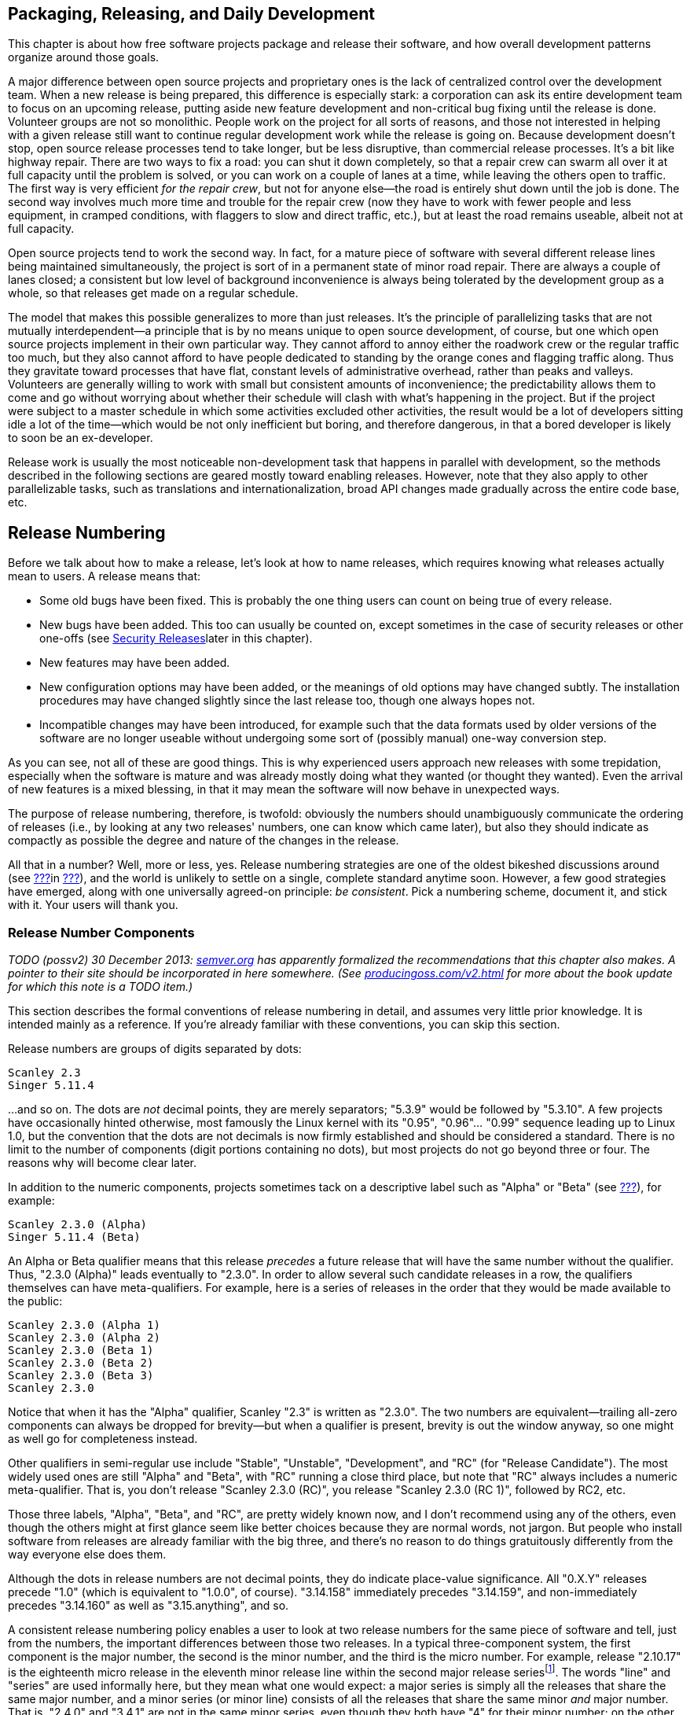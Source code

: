 [[development-cycle]]
== Packaging, Releasing, and Daily Development

This chapter is about how free software projects package and release
their software, and how overall development patterns organize around
those goals.

A major difference between open source projects and proprietary ones is
the lack of centralized control over the development team. When a new
release is being prepared, this difference is especially stark: a
corporation can ask its entire development team to focus on an upcoming
release, putting aside new feature development and non-critical bug
fixing until the release is done. Volunteer groups are not so
monolithic. People work on the project for all sorts of reasons, and
those not interested in helping with a given release still want to
continue regular development work while the release is going on. Because
development doesn't stop, open source release processes tend to take
longer, but be less disruptive, than commercial release processes. It's
a bit like highway repair. There are two ways to fix a road: you can
shut it down completely, so that a repair crew can swarm all over it at
full capacity until the problem is solved, or you can work on a couple
of lanes at a time, while leaving the others open to traffic. The first
way is very efficient __for the repair crew__, but not for anyone
else—the road is entirely shut down until the job is done. The second
way involves much more time and trouble for the repair crew (now they
have to work with fewer people and less equipment, in cramped
conditions, with flaggers to slow and direct traffic, etc.), but at
least the road remains useable, albeit not at full capacity.

Open source projects tend to work the second way. In fact, for a mature
piece of software with several different release lines being maintained
simultaneously, the project is sort of in a permanent state of minor
road repair. There are always a couple of lanes closed; a consistent but
low level of background inconvenience is always being tolerated by the
development group as a whole, so that releases get made on a regular
schedule.

The model that makes this possible generalizes to more than just
releases. It's the principle of parallelizing tasks that are not
mutually interdependent—a principle that is by no means unique to open
source development, of course, but one which open source projects
implement in their own particular way. They cannot afford to annoy
either the roadwork crew or the regular traffic too much, but they also
cannot afford to have people dedicated to standing by the orange cones
and flagging traffic along. Thus they gravitate toward processes that
have flat, constant levels of administrative overhead, rather than peaks
and valleys. Volunteers are generally willing to work with small but
consistent amounts of inconvenience; the predictability allows them to
come and go without worrying about whether their schedule will clash
with what's happening in the project. But if the project were subject to
a master schedule in which some activities excluded other activities,
the result would be a lot of developers sitting idle a lot of the
time—which would be not only inefficient but boring, and therefore
dangerous, in that a bored developer is likely to soon be an
ex-developer.

Release work is usually the most noticeable non-development task that
happens in parallel with development, so the methods described in the
following sections are geared mostly toward enabling releases. However,
note that they also apply to other parallelizable tasks, such as
translations and internationalization, broad API changes made gradually
across the entire code base, etc.

[[release-numbering]]
== Release Numbering

Before we talk about how to make a release, let's look at how to name
releases, which requires knowing what releases actually mean to users. A
release means that:

* Some old bugs have been fixed. This is probably the one thing users
can count on being true of every release.
* New bugs have been added. This too can usually be counted on, except
sometimes in the case of security releases or other one-offs (see
link:#security-releases[Security Releases]later in this chapter).
* New features may have been added.
* New configuration options may have been added, or the meanings of old
options may have changed subtly. The installation procedures may have
changed slightly since the last release too, though one always hopes
not.
* Incompatible changes may have been introduced, for example such that
the data formats used by older versions of the software are no longer
useable without undergoing some sort of (possibly manual) one-way
conversion step.

As you can see, not all of these are good things. This is why
experienced users approach new releases with some trepidation,
especially when the software is mature and was already mostly doing what
they wanted (or thought they wanted). Even the arrival of new features
is a mixed blessing, in that it may mean the software will now behave in
unexpected ways.

The purpose of release numbering, therefore, is twofold: obviously the
numbers should unambiguously communicate the ordering of releases (i.e.,
by looking at any two releases' numbers, one can know which came later),
but also they should indicate as compactly as possible the degree and
nature of the changes in the release.

All that in a number? Well, more or less, yes. Release numbering
strategies are one of the oldest bikeshed discussions around (see
link:#bikeshed[???]in link:#communications[???]), and the world is
unlikely to settle on a single, complete standard anytime soon. However,
a few good strategies have emerged, along with one universally agreed-on
principle: __be consistent__. Pick a numbering scheme, document it, and
stick with it. Your users will thank you.

[[release-number-components]]
=== Release Number Components

_TODO (possv2) 30 December 2013: http://semver.org/[semver.org] has
apparently formalized the recommendations that this chapter also makes.
A pointer to their site should be incorporated in here somewhere. (See
http://producingoss.com/v2.html[producingoss.com/v2.html] for more about
the book update for which this note is a TODO item.)_

This section describes the formal conventions of release numbering in
detail, and assumes very little prior knowledge. It is intended mainly
as a reference. If you're already familiar with these conventions, you
can skip this section.

Release numbers are groups of digits separated by dots:

....
Scanley 2.3
Singer 5.11.4
....

...and so on. The dots are _not_ decimal points, they are merely
separators; "5.3.9" would be followed by "5.3.10". A few projects have
occasionally hinted otherwise, most famously the Linux kernel with its
"0.95", "0.96"... "0.99" sequence leading up to Linux 1.0, but the
convention that the dots are not decimals is now firmly established and
should be considered a standard. There is no limit to the number of
components (digit portions containing no dots), but most projects do not
go beyond three or four. The reasons why will become clear later.

In addition to the numeric components, projects sometimes tack on a
descriptive label such as "Alpha" or "Beta" (see
link:#alpha-and-beta[???]), for example:

....
Scanley 2.3.0 (Alpha)
Singer 5.11.4 (Beta)
....

An Alpha or Beta qualifier means that this release _precedes_ a future
release that will have the same number without the qualifier. Thus,
"2.3.0 (Alpha)" leads eventually to "2.3.0". In order to allow several
such candidate releases in a row, the qualifiers themselves can have
meta-qualifiers. For example, here is a series of releases in the order
that they would be made available to the public:

....
Scanley 2.3.0 (Alpha 1)
Scanley 2.3.0 (Alpha 2)
Scanley 2.3.0 (Beta 1)
Scanley 2.3.0 (Beta 2)
Scanley 2.3.0 (Beta 3)
Scanley 2.3.0
....

Notice that when it has the "Alpha" qualifier, Scanley "2.3" is written
as "2.3.0". The two numbers are equivalent—trailing all-zero components
can always be dropped for brevity—but when a qualifier is present,
brevity is out the window anyway, so one might as well go for
completeness instead.

Other qualifiers in semi-regular use include "Stable", "Unstable",
"Development", and "RC" (for "Release Candidate"). The most widely used
ones are still "Alpha" and "Beta", with "RC" running a close third
place, but note that "RC" always includes a numeric meta-qualifier. That
is, you don't release "Scanley 2.3.0 (RC)", you release
"Scanley 2.3.0 (RC 1)", followed by RC2, etc.

Those three labels, "Alpha", "Beta", and "RC", are pretty widely known
now, and I don't recommend using any of the others, even though the
others might at first glance seem like better choices because they are
normal words, not jargon. But people who install software from releases
are already familiar with the big three, and there's no reason to do
things gratuitously differently from the way everyone else does them.

Although the dots in release numbers are not decimal points, they do
indicate place-value significance. All "0.X.Y" releases precede "1.0"
(which is equivalent to "1.0.0", of course). "3.14.158" immediately
precedes "3.14.159", and non-immediately precedes "3.14.160" as well as
"3.15.anything", and so.

A consistent release numbering policy enables a user to look at two
release numbers for the same piece of software and tell, just from the
numbers, the important differences between those two releases. In a
typical three-component system, the first component is the major number,
the second is the minor number, and the third is the micro number. For
example, release "2.10.17" is the eighteenth micro release in the
eleventh minor release line within the second major release
seriesfootnote:[Not seventeenth and tenth, because numbering starts from
0, not 1.]. The words "line" and "series" are used informally here, but
they mean what one would expect: a major series is simply all the
releases that share the same major number, and a minor series (or minor
line) consists of all the releases that share the same minor _and_ major
number. That is, "2.4.0" and "3.4.1" are not in the same minor series,
even though they both have "4" for their minor number; on the other
hand, "2.4.0" and "2.4.2" are in the same minor line, though they are
not adjacent if "2.4.1" was released between them.

The meanings of these numbers themselves are also roughly what you'd
expect: an increment of the major number indicates that major changes
happened; an increment of the minor number indicates minor changes; and
an increment of the micro number indicates really trivial changes. Some
projects add a fourth component, usually called the patch number, for
especially fine-grained control over the differences between their
releases (confusingly, other projects use "patch" as a synonym for
"micro" in a three-component system). There are also projects that use
the last component as a build number, incremented every time the
software is built and representing no change other than that build. This
helps the project link every bug report with a specific build, and is
probably most useful when binary packages are the default method of
distribution.

Although there are many different conventions for how many components to
use, and what the components mean, the differences tend to be minor—you
get a little leeway, but not a lot. The next two sections discuss some
of the most widely used conventions.

[[release-number-simple-strategy]]
=== The Simple Strategy

Most projects have rules about what kinds of changes are allowed into a
release if one is only incrementing the micro number, different rules
for the minor number, and still different ones for the major number.
There is no set standard for these rules yet, but here I will describe a
policy that has been used successfully by multiple projects. You may
want to just adopt this policy in your own project, but even if you
don't, it's still a good example of the kind of information release
numbers should convey. This policy is adapted from the numbering system
used by the APR project, see
http://apr.apache.org/versioning.html[apr.apache.org/versioning.html].

1.  Changes to the micro number only (that is, changes within the same
minor line) must be both forward- and backward-compatible. The changes
should be bug fixes only, or very small enhancements to existing
features. New features should not be introduced in a micro release.
2.  Changes to the minor number (that is, within the same major line)
must be backward-compatible, but not necessarily forward-compatible.
It's normal to introduce new features in a minor release, but usually
not too many new features at once.
3.  Changes to the major number mark compatibility boundaries. A new
major release can be forward- and backward-incompatible. A major release
is expected to have new features, and may even have entire new feature
sets.

What backward-compatible and forward-compatible mean, exactly, depends
on what your software does, but in context they are usually not open to
much interpretation. For example, if your project is a client/server
application, then "backward-compatible" means that upgrading the server
to 2.6.0 should not cause any existing 2.5.4 clients to lose
functionality or behave differently than they did before (except for
bugs that were fixed, of course). On the other hand, upgrading one of
those clients to 2.6.0, along with the server, might make _new_
functionality available for that client, functionality that 2.5.4
clients don't know how to take advantage of. If that happens, then the
upgrade is _not_ "forward-compatible": clearly you can't now downgrade
that client back to 2.5.4 and keep all the functionality it had at
2.6.0, since some of that functionality was new in 2.6.0.

This is why micro releases are essentially for bug fixes only. They must
remain compatible in both directions: if you upgrade from 2.5.3 to
2.5.4, then change your mind and downgrade back to 2.5.3, no
functionality should be lost. Of course, the bugs fixed in 2.5.4 would
reappear after the downgrade, but you wouldn't lose any features, except
insofar as the restored bugs prevent the use of some existing features.

Client/server protocols are just one of many possible compatibility
domains. Another is data formats: does the software write data to
permanent storage? If so, the formats it reads and writes need to follow
the compatibility guidelines promised by the release number policy.
Version 2.6.0 needs to be able to read the files written by 2.5.4, but
may silently upgrade the format to something that 2.5.4 cannot read,
because the ability to downgrade is not required across a minor number
boundary. If your project distributes code libraries for other programs
to use, then APIs are a compatibility domain too: you must make sure
that source and binary compatibility rules are spelled out in such a way
that the informed user need never wonder whether or not it's safe to
upgrade in place. She will be able to look at the numbers and know
instantly.

In this system, you don't get a chance for a fresh start until you
increment the major number. This can often be a real inconvenience:
there may be features you wish to add, or protocols that you wish to
redesign, that simply cannot be done while maintaining compatibility.
There's no magic solution to this, except to try to design things in an
extensible way in the first place (a topic easily worth its own book,
and certainly outside the scope of this one). But publishing a release
compatibility policy, and adhering to it, is an inescapable part of
distributing software. One nasty surprise can alienate a lot of users.
The policy just described is good partly because it's already quite
widespread, but also because it's easy to explain and to remember, even
for those not already familiar with it.

It is generally understood that these rules do not apply to pre-1.0
releases (although your release policy should probably state so
explicitly, just to be clear). A project that is still in initial
development can release 0.1, 0.2, 0.3, and so on in sequence, until it's
ready for 1.0, and the differences between those releases can be
arbitrarily large. Micro numbers in pre-1.0 releases are optional.
Depending on the nature of your project and the differences between the
releases, you might find it useful to have 0.1.0, 0.1.1, etc., or you
might not. Conventions for pre-1.0 release numbers are fairly loose,
mainly because people understand that strong compatibility constraints
would hamper early development too much, and because early adopters tend
to be forgiving anyway.

Remember that all these injunctions only apply to this particular
three-component system. Your project could easily come up with a
different three-component system, or even decide it doesn't need such
fine granularity and use a two-component system instead. The important
thing is to decide early, publish exactly what the components mean, and
stick to it.

[[release-number-even-odd-strategy]]
=== The Even/Odd Strategy

Some projects use the parity of the minor number component to indicate
the stability of the software: even means stable, odd means unstable.
This applies only to the minor number, not the major or micro numbers.
Increments in the micro number still indicate bug fixes (no new
features), and increments in the major number still indicate big
changes, new feature sets, etc.

The advantage of the even/odd system, which has been used by the Linux
kernel project among others, is that it offers a way to release new
functionality for testing without subjecting production users to
potentially unstable code. People can see from the numbers that "2.4.21"
is okay to install on their live web server, but that "2.5.1" should
probably stay confined to home workstation experiments. The development
team handles the bug reports that come in from the unstable
(odd-minor-numbered) series, and when things start to settle down after
some number of micro releases in that series, they increment the minor
number (thus making it even), reset the micro number back to "0", and
release a presumably stable package.

This system preserves, or at least, does not conflict with, the
compatibility guidelines given earlier. It simply overloads the minor
number with some extra information. This forces the minor number to be
incremented about twice as often as would otherwise be necessary, but
there's no real harm in that. The even/odd system is probably best for
projects that have very long release cycles, and which by their nature
have a high proportion of conservative users who value stability above
new features. It is not the only way to get new functionality tested in
the wild, however. In
link:#stabilizing-a-release[Stabilizing a Release]later in this chapter
we will examine another, perhaps more common, method of releasing
potentially unstable code to the public, in which the release number is
further marked so that people have an idea of the risk/benefit
trade-offs immediately on seeing the release's name.

[[release-branches]]
== Release Branches

From a developer's point of view, a free software project is in a state
of continuous release. Developers usually run the latest available code
at all times, because they want to spot bugs, and because they follow
the project closely enough to be able to stay away from currently
unstable areas of the feature space. They often update their copy of the
software every day, sometimes more than once a day, and when they check
in a change, they can reasonably expect that every other developer will
have it within a day or two.

How, then, should the project make a formal release? Should it simply
take a snapshot of the tree at a moment in time, package it up, and hand
it to the world as, say, version "3.5.0"? Common sense says no. First,
there may be no moment in time when the entire development tree is clean
and ready for release. Newly-started features could be lying around in
various states of completion. Someone might have checked in a major
change to fix a bug, but the change could be controversial and under
debate at the moment the snapshot is taken. If so, it wouldn't work to
simply delay the snapshot until the debate ends, because another,
unrelated debate could start in the meantime, and then you'd have wait
for _that_ one to end too. This process is not guaranteed to halt.

In any case, using full-tree snapshots for releases would interfere with
ongoing development work, even if the tree could be put into a
releasable state. Say this snapshot is going to be "3.5.0"; presumably,
the next snapshot would be "3.5.1", and would contain mostly fixes for
bugs found in the 3.5.0 release. But if both are snapshots from the same
tree, what are the developers supposed to do in the time between the two
releases? They can't be adding new features; the compatibility
guidelines prevent that. But not everyone will be enthusiastic about
fixing bugs in the 3.5.0 code. Some people may have new features they're
trying to complete, and will become irate if they are forced to choose
between sitting idle and working on things they're not interested in,
just because the project's release processes demand that the development
tree remain unnaturally quiescent.

The solution to these problems is to always use a release branch. A
release branch is just a branch in the version control system (see
link:#vc-vocabulary-branch[???]), on which the code destined for this
release can be isolated from mainline development. The concept of
release branches is certainly not original to free software; many
proprietary development organizations use them too. However, in
closed-source environments, release branches are sometimes considered a
luxury—a kind of theoretical "best practice" that can, in the heat of a
major deadline, be dispensed with while everyone on the team scrambles
to stabilize the main tree.

Release branches are pretty much required in open source projects,
however. I have seen projects do releases without them, but it has
always resulted in some developers sitting idle while others—usually a
minority—work on getting the release out the door. The result is usually
bad in several ways. First, overall development momentum is slowed.
Second, the release is of poorer quality than it needed to be, because
there were only a few people working on it, and they were hurrying to
finish so everyone else could get back to work. Third, it divides the
development team psychologically, by setting up a situation in which
different types of work interfere with each other unnecessarily. The
developers sitting idle would probably be happy to contribute _some_ of
their attention to a release branch, as long as that were a choice they
could make according to their own schedules and interests. But without
the branch, their choice becomes "Do I participate in the project today
or not?" instead of "Do I work on the release today, or work on that new
feature I've been developing in the mainline code?"

[[release-branch-mechanics]]
=== Mechanics of Release Branches

The exact mechanics of creating a release branch depend on your version
control system, of course, but the general concepts are the same in most
systems. A branch usually sprouts from another branch or from the trunk.
Traditionally, the trunk is where mainline development goes on,
unfettered by release constraints, and, say, the first release branch,
the one leading to the "1.0" release, sprouts off the trunk. (The
details of how to create and manage branches in your particular version
control system are beyond the scope of this book, but the semantics are
roughly the same everywhere.) Note that you might want to name the
branch "1.0.x" (with a literal "x") instead of "1.0.0". That way you can
use the same minor line—i.e., the same branch—for all the micro releases
in that line.

The social and technical process of stabilizing the branch for release
is covered in link:#stabilizing-a-release[Stabilizing a Release]later in
this chapter. Here we are concerned just with the high-level version
control actions that relate tothe release process. When the release
branch is stabilized and ready, it is time to tag a snapshot from the
branch (see link:#vc-vocabulary-tag[???]in
link:#technical-infrastructure[???]) with a name like, e.g., "1.0.0".
The resultant tag represents the exact state of the project's source
tree in the 1.0.0 release (this is useful when developers need to
compare against an old version while tracking down a bug). The next
micro release in the same line is likewise prepared on the 1.0.x branch,
and when it is ready, a tag is made for 1.0.1. Lather, rinse, repeat for
1.0.2, and so on. When it's time to start thinking about a 1.1.x
release, make a new branch from trunk.

Maintenance can continue in parallel along both 1.0.x and 1.1.x, and
releases can be made independently from both lines (while regular
development work happens, as always, on the main trunk — in Git, the
"master" branch). In fact, it is not unusual to publish
near-simultaneous releases from two different lines. The older series is
recommended for more conservative site administrators, who may not want
to make the big jump to (say) 1.1 without careful preparation.
Meanwhile, more adventurous people usually take the most recent release
on the highest line, to make sure they're getting the latest features,
even at the risk of greater instability.

This is not the only release branch strategy, of course. In some
circumstances it may not even be the best, though it's worked out pretty
well for projects I've been involved in. Use any strategy that seems to
work, but remember the main points: the purpose of a release branch is
to isolate release work from the fluctuations of daily development, and
to give the project a physical entity—the release branch—around which to
organize its release process. That process is described in detail in the
next section.

[[stabilizing-a-release]]
== Stabilizing a Release

Stabilization is the process of getting a release branch into a
releasable state; that is, of deciding which changes will be in the
release, which will not, and shaping the branch content accordingly.

There's a lot of potential grief contained in the word "deciding". The
last-minute feature rush is a familiar phenomenon in collaborative
software projects: as soon as developers see that a release is about to
happen, they scramble to finish their current changes, in order not to
miss the boat. This, of course, is the exact opposite of what you want
at release time. It would be much better for people to work on features
at a comfortable pace, and not worry too much about whether their
changes make it into this release or the next one. The more changes one
tries to cram into a release at the last minute, the more the code is
destabilized, and (usually) the more new bugs are created.

Most software engineers agree in theory on rough criteria for what
changes should be allowed into a release line during its stabilization
period. Obviously, fixes for severe bugs can go in, especially for bugs
without workarounds. Documentation updates are fine, as are fixes to
error messages (except when they are considered part of the interface
and must remain stable). Many projects also allow certain kinds of
low-risk or non-core changes to go in during stabilization, and may have
formal guidelines for measuring risk. But no amount of formalization can
obviate the need for human judgement. There will always be cases where
the project simply has to make a decision about whether a given change
can go into a release. The danger is that since each person wants to see
their own favorite changes admitted into the release, then there will be
plenty of people motivated to allow changes, and not enough people
motivated to bar them.

Thus, the process of stabilizing a release is mostly about creating
mechanisms for saying "no". The trick for open source projects, in
particular, is to come up with ways of saying "no" that won't result in
too many hurt feelings or disappointed developers, and also won't
prevent deserving changes from getting into the release. There are many
different ways to do this. It's pretty easy to design systems that
satisfy these criteria, once the team has focused on them as the
important criteria. Here I'll briefly describe two of the most popular
systems, at the extreme ends of the spectrum, but don't let that
discourage your project from being creative. Plenty of other
arrangements are possible; these are just two that I've seen work in
practice.

[[release-owner]]
=== Dictatorship by Release Owner

The group agrees to let one person be the release owner. This person has
final say over what changes make it into the release. Of course, it is
normal and expected for there to be discussions and arguments, but in
the end the group must grant the release owner sufficient authority to
make final decisions. For this system to work, it is necessary to choose
someone with the technical competence to understand all the changes, and
the social standing and people skills to navigate the discussions
leading up to the release without causing too many hurt feelings.

A common pattern is for the release owner to say "I don't think there's
anything wrong with this change, but we haven't had enough time to test
it yet, so it shouldn't go into this release." It helps a lot if the
release owner has broad technical knowledge of the project, and can give
reasons why the change could be potentially destabilizing (for example,
its interactions with other parts of the software, or portability
concerns). People will sometimes ask such decisions to be justified, or
will argue that a change is not as risky as it looks. These
conversations need not be confrontational, as long as the release owner
is able to consider all the arguments objectively and not reflexively
dig in her heels.

Note that the release owner need not be the same person as the project
leader (in cases where there is a project leader at all; see
link:#benevolent-dictator[???]in link:#social-infrastructure[???]). In
fact, sometimes it's good to make sure they're _not_ the same person.
The skills that make a good development leader are not necessarily the
same as those that make a good release owner. In something as important
as the release process, it may be wise to have someone provide a
counterbalance to the project leader's judgement. In that case, the
project leader needs to remember that overriding a decision by the
release owner will undermine the release owner's authority; that alone
may be enough reason, in most situations, to let the release owner win
when there is a disagreement.

Contrast the release owner role with the less dictatorial role described
in link:#release-manager[Release manager]later in this chapter.

[[release-voting]]
=== Voting on Changes

At the opposite extreme from dictatorship by release owner, developers
can simply vote on which changes to include in the release. However,
since the most important function of release stabilization is to
_exclude_ changes, it's important to design the voting system in such a
way that getting a change into the release involves positive action by
multiple developers. Including a change should need more than just a
simple majority (see link:#electorate[???]in
link:#social-infrastructure[???]). Otherwise, one vote for and none
against a given change would suffice to get it into the release, and an
unfortunate dynamic would be set up whereby each developer would vote
for her own changes, yet would be reluctant to vote against others'
changes, for fear of possible retaliation. To avoid this, the system
should be arranged such that subgroups of developers must act in
cooperation to get any change into the release. This not only means that
more people review each change, it also makes any individual developer
less hesitant to vote against a change, because she knows that no
particular one among those who voted for it would take her vote against
as a personal affront. The greater the number of people involved, the
more the discussion becomes about the change and less about the
individuals.

The system used for many years in the Subversion project seems to have
struck a good balance, so I'll recommend it here. In order for a change
to be applied to the release branch, at least three developers must vote
in favor of it, and none against. A single "no" vote is enough to stop
the change from being included; that is, a "no" vote in a release
context is equivalent to a veto (see link:#veto[???]). Naturally, any
such vote must be accompanied by a justification, and in theory the veto
could be overridden if enough people feel it is unreasonable and force a
special vote over it. In practice, this never happens. People are
conservative around releases anyway, and when someone feels strongly
enough to veto the inclusion of a change, there's usually a good reason
for it.

Because the release procedure is deliberately biased toward
conservatism, the justifications offered for vetoes are sometimes
procedural rather than technical. For example, a person may feel that a
change is well-written and unlikely to cause any new bugs, but vote
against its inclusion in a micro release simply because it's too
big—perhaps it adds a new feature, or in some subtle way fails to fully
follow the compatibility guidelines. I've occasionally even seen
developers veto something because they simply had a gut feeling that the
change needed more testing, even though they couldn't spot any bugs in
it by inspection. People grumbled a little bit, but the vetoes stood and
the change was not included in the release (I don't remember if any bugs
were found in later testing or not, though).

[[release-stabilization-collaboration]]
==== Managing collaborative release stabilization

If your project chooses a change voting system, it is imperative that
the physical mechanics of setting up ballots and casting votes be as
convenient as possible. Although there is plenty of open source
electronic voting software available, in practice the easiest thing to
do is just to set up a text file in the release branch, called `STATUS`
or `VOTES` or something like that. This file lists each proposed
change—any developer can propose a change for inclusion—along with all
the votes for and against it, plus any notes or comments. (Proposing a
change doesn't necessarily mean voting for it, by the way, although the
two often go together.) An entry in such a file might look like this:

....
* commit b31910a7180fc (issue #49)
  Prevent client/server handshake from happening twice.
  Justification:
    Avoids extra network turnaround; small change and easy to review.
  Notes:
    This was discussed in http://.../mailing-lists/message-7777.html
    and other messages in that thread.
  Votes:
    +1: jsmith, kimf
    -1: tmartin (breaks compatibility with some pre-1.0 servers;
                 admittedly, those servers are buggy, but why be
                 incompatible if we don't have to?)
....

In this case, the change acquired two positive votes, but was vetoed by
tmartin, who gave the reason for the veto in a parenthetical note. The
exact format of the entry doesn't matter; whatever your project settles
on is fine—perhaps tmartin's explanation for the veto should go up in
the "Notes:" section, or perhaps the change description should get a
"Description:" header to match the other sections. The important thing
is that all the information needed to evaluate the change be easily
accessible, and that the mechanism for casting votes be as lightweight
as possible. The proposed change is referred to by its revision number
in the repository (in the above case a single commit, b31910a7180fc,
although a proposed change could just as easily consist of multiple
commits). The revision is assumed to refer to a change made on the
trunk; if the change were already on the release branch, there would be
no need to vote on it. If your version control system doesn't have an
obvious syntax for referring to individual changes, then the project
should make one up. For voting to be practical, each change under
consideration must be unambiguously identifiable.footnote:[For projects
in Git, a "merge request" or "pull request" is usually the right unit
for uniquely identifying a change.]

Those proposing or voting for a change are responsible for making sure
it applies cleanly to the release branch, that is, applies without
conflicts (see link:#vc-vocabulary-conflict[???]). If there are
conflicts, then the entry should either point to an adjusted patch that
does apply cleanly, or better yet to a temporary branch that holds an
adjusted version of the change, for example:

....
* r13222, r13223, r13232
  Rewrite libsvn_fs_fs's auto-merge algorithm
  Justification:
    unacceptable performance (>50 minutes for a small commit) in
    a repository with 300,000 revisions
  Branch:
    1.1.x-r13222@13517
  Votes:
    +1: epg, ghudson
....

That example is taken from real life; it comes from the `STATUS` file
for the Subversion 1.1.4 release process. Notice how it uses the
original revisions as canonical handles on the change, even though there
is also a branch with a conflict-adjusted version of the change (the
branch also combines the three trunk revisions into one, r13517, to make
it easier to merge the change into the release, should it get approval).
The original revisions are provided because they're still the easiest
entity to review, since they have the original log messages. The
temporary branch wouldn't have those log messages; in order to avoid
duplication of information (see link:#vc-singularity[???]in
link:#technical-infrastructure[???]), the branch's log message for
r13517 should simply say "Adjust r13222, r13223, and r13232 for backport
to 1.1.x branch." All other information about the changes can be chased
down at their original revisions.

[[release-manager]]
==== Release manager

The actual process of merging (see link:#vc-vocabulary-merge[???])
approved changes into the release branch can be performed by any
developer. There does not need to be one person whose job it is to merge
changes; if there are a lot of changes, it can be better to spread the
burden around.

However, although both voting and merging happen in a decentralized
fashion, in practice there are usually one or two people driving the
release process. This role is sometimes formally blessed as release
manager, but it is quite different from a release owner (see
link:#release-owner[Dictatorship by Release Owner]earlier in this
chapter) who has final say over the changes. Release managers keep track
of how many changes are currently under consideration, how many have
been approved, how many seem likely to be approved, etc. If they sense
that important changes are not getting enough attention, and might be
left out of the release for lack of votes, they will gently nag other
developers to review and vote. When a batch of changes are approved,
these people will often take it upon themselves to merge them into the
release branch; it's fine if others leave that task to them, as long as
everyone understands that the release managers are not obligated to do
all the work unless they have explicitly committed to it. When the time
comes to put the release out the door (see
link:#testing-and-releasing[Testing and Releasing]later in this
chapter), the release managers also take care of the logistics of
creating the final release packages, collecting digital signatures,
uploading the packages, and making the public announcement.

[[packaging]]
== Packaging

The canonical form for distribution of free software is as source code.
This is true regardless of whether the software normally runs in source
form (i.e., can be interpreted, like Perl, Python, PHP, etc.) or needs
to be compiled first (like C, C++, Java, etc.). With compiled software,
most users will probably not compile the sources themselves, but will
instead install from pre-built binary packages (see
link:#binary-packages[Binary Packages]later in this chapter). However,
those binary packages are still derived from a master source
distribution. The point of the source package is to unambiguously define
the release. When the project distributes "Scanley 2.5.0", what it
means, specifically, is "The tree of source code files that, when
compiled (if necessary) and installed, produces Scanley 2.5.0."

There is a fairly strict standard for how source releases should look.
One will occasionally see deviations from this standard, but they are
the exception, not the rule. Unless there is a compelling reason to do
otherwise, your project should follow this standard too.

[[packaging-format]]
=== Format

The source code should be shipped in the standard formats for
transporting directory trees. For Unix and Unix-like operating systems,
the convention is to use TAR format, compressed by `compress`, `gzip`,
`bzip` or `bzip2`. For MS Windows, the standard method for distributing
directory trees is zip format, which compresses automatically. For
JavaScript projects, it is customary to ship the "minified"footnote:[See
https://en.wikipedia.org/wiki/Minification_%28programming%29[en.wikipedia.org/wiki/Minification_%28programming%29].]
versions of the files together with the human-readable source files.

[[packaging-name-and-layout]]
=== Name and Layout

The name of the package should consist of the software's name plus the
release number, plus the format suffixes appropriate for the archive
type. For example, Scanley 2.5.0, packaged for Unix using GNU Zip (gzip)
compression, would look like this:

....
scanley-2.5.0.tar.gz
....

or for Windows using zip compression:

....
scanley-2.5.0.zip
....

Either of these archives, when unpacked, should create a single new
directory tree named `scanley-2.5.0` in the current directory.
Underneath the new directory, the source code should be arranged in a
layout ready for compilation (if compilation is needed) and
installation. In the top level of new directory tree, there should be a
plain text `README` file explaining what the software does and what
release this is, and giving pointers to other resources, such as the
project's web site, other files of interest, etc. Among those other
files should be an `INSTALL` file, sibling to the `README` file, giving
instructions on how to build and install the software for all the
operating systems it supports. As mentioned in
link:#license-quickstart-applying[???]in link:#getting-started[???],
there should also be a `COPYING` or `LICENSE` file, giving the
software's terms of distribution.footnote:[Your all-caps files — README,
INSTALL, etc — may of course have ".txt" extensions, or ".md" to
indicate Markdown
(http://daringfireball.net/projects/markdown/[daringfireball.net/projects/markdown])
format, etc.]

There should also be a `CHANGES` file (sometimes called `NEWS`),
explaining what's new in this release. The `CHANGES` file accumulates
changelists for all releases, in reverse chronological order, so that
the list for this release appears at the top of the file. Completing
that list is usually the last thing done on a stabilizing release
branch; some projects write the list piecemeal as they're developing,
others prefer to save it all up for the end and have one person write
it, getting information by combing the version control logs. The list
looks something like this:

....
Version 2.5.0
(20 December 2014, from branches 2.5.x)
http://scanley.org/repos/tags/2.5.0/

 New features, enhancements:
    * Added regular expression queries (issue #53)
    * Added support for UTF-8 and UTF-16 documents
    * Documentation translated into Polish, Russian, Malagasy
    * ...

 Bugfixes:
    * fixed reindexing bug (issue #945)
    * fixed some query bugs (issues #815, #1007, #1008)
    * ...
....

The list can be as long as necessary, but don't bother to include every
little bugfix and feature enhancement. Its purpose is to give users an
overview of what they would gain by upgrading to the new release, and to
tell them about any incompatible changes. In fact, the changelist is
customarily included in the announcement email (see
link:#testing-and-releasing[Testing and Releasing]later in this
chapter), so write it with that audience in mind.

The actual layout of the source code inside the tree should be the same
as, or as similar as possible to, the source code layout one would get
by checking out the project directly from its version control
repository. Sometimes there are a few differences, for example because
the package contains some generated files needed for configuration and
compilation (see
link:#packaging-build-install[Compilation and Installation]later in this
chapter), or because the distribution includes third-party software that
is not maintained by the project, but that is required and that users
are not likely to already have. But even if the distributed tree
corresponds exactly to some development tree in the version control
repository, the distribution itself should not be a working copy (see
link:#vc-vocabulary-working-copy[???]). The release is supposed to
represent a static reference point—a particular, unchangeable
configuration of source files. If it were a working copy, the danger
would be that the user might update it, and afterward think that he
still has the release when in fact he has something different.

Remember that the package is the same regardless of the packaging. The
release—that is, the precise entity referred to when someone says
"Scanley 2.5.0"—is the tree created by unpacking a zip file or tarball.
So the project might offer all of these for download:

....
scanley-2.5.0.tar.bz2
scanley-2.5.0.tar.gz
scanley-2.5.0.zip
....

...but the source tree created by unpacking them would be the same. That
source tree itself is the distribution; the form in which it is
downloaded is merely a matter of convention or convenience. Certain
minor differences between source packages are allowable: for example, in
the Windows package, text files may have lines ending with CRLF
(Carriage Return and Line Feed), while Unix packages would use just LF.
The trees may be arranged slightly differently between source packages
destined for different operating systems, too, if those operating
systems require different sorts of layouts for compilation. However,
these are all basically trivial transformations. The basic source files
should be the same across all the packagings of a given release.

[[release-capitalization]]
==== To capitalize or not to capitalize

When referring to a project by name, people generally capitalize it as a
proper noun, and capitalize acronyms if there are any: "MySQL 5.0",
"Scanley 2.5.0", etc. Whether this capitalization is reproduced in the
package name is up to the project. Either `Scanley-2.5.0.tar.gz` or
`scanley-2.5.0.tar.gz` would be fine, for example (I personally prefer
the latter, because I don't like to make people hit the shift key, but
plenty of projects ship capitalized packages). The important thing is
that the directory created by unpacking the tarball use the same
capitalization. There should be no surprises: the user must be able to
predict with perfect accuracy the name of the directory that will be
created when she unpacks a distribution.

[[release-prereleases]]
==== Pre-releases

When shipping a pre-release or candidate release, the qualifier is a
part of the release number, so include it in the name of the package's
name. For example, the ordered sequence of alpha and beta releases given
earlier in link:#release-number-components[Release Number Components]
would result in package names like this:

....
scanley-2.3.0-alpha1.tar.gz
scanley-2.3.0-alpha2.tar.gz
scanley-2.3.0-beta1.tar.gz
scanley-2.3.0-beta2.tar.gz
scanley-2.3.0-beta3.tar.gz
scanley-2.3.0.tar.gz
....

The first would unpack into a directory named `scanley-2.3.0-alpha1`,
the second into `scanley-2.3.0-alpha2`, and so on.

[[packaging-build-install]]
=== Compilation and Installation

For software requiring compilation or installation from source, there
are usually standard procedures that experienced users expect to be able
to follow. For example, for programs written in C, C++, or certain other
compiled languages, the standard under Unix-like systems is for the user
to type:

....
   $ ./configure
   $ make
   # make install
....

The first command autodetects as much about the environment as it can
and prepares for the build process, the second command builds the
software in place (but does not install it), and the last command
installs it on the system. The first two commands are done as a regular
user, the third as root. For more details about setting up this system,
see the excellent GNU Autoconf, Automake, and Libtool book by Vaughan,
Elliston, Tromey, and Taylor. It is published as treeware by New Riders,
and its content is also freely available online at
http://sources.redhat.com/autobook/[sources.redhat.com/autobook].

This is not the only standard, though it is one of the most widespread.
Other programming languages often have their own standards for building
and installing packages. If it's not obvious to you what the applicable
standards are for your project, ask an experienced developer; you can
safely assume that _some_ standard applies, even if you don't know what
it is at first.

Whatever the appropriate standards for you project are, don't deviate
from them unless you absolutely must. Standard installation procedures
are practically spinal reflexes for a lot of system administrators now.
If they see familiar invocations documented in your project's `INSTALL`
file, that instantly raises their faith that your project is generally
aware of conventions, and that it is likely to have gotten other things
right as well. Also, as discussed in link:#downloads[???]in
link:#getting-started[???], having a standard build procedure pleases
potential developers.

On Windows, the standards for building and installing are a bit less
settled. For projects requiring compilation, the general convention
seems to be to ship a tree that can fit into the workspace/project model
of the standard Microsoft development environments (Developer Studio,
Visual Studio, VS.NET, MSVC++, etc.). Depending on the nature of your
software, it may be possible to offer a Unix-like build option on
Windows via the Cygwin (http://www.cygwin.com/[cygwin.com]) environment.
And of course, if you're using a language or programming framework that
comes with its own build and install conventions—e.g., Perl or
Python—you should simply use whatever the standard method is for that
framework, whether on Windows, Unix, Mac OS X, or any other operating
system.

Be willing to put in a lot of extra effort in order to make your project
conform to the relevant build or installation standards. Building and
installing is an entry point: it's okay for things to get harder after
that, if they absolutely must, but it would be a shame for the user's or
developer's very first interaction with the software to require
unexpected steps.

[[binary-packages]]
=== Binary Packages

Although the formal release is a source code package, users often
install software from binary packages, either provided by their
operating system's software distribution mechanism, or obtained manually
from the project web site or from some third party. Here "binary"
doesn't necessarily mean "compiled"; it's a general term for
pre-configured form of the package that allows a user to install it on
his computer without going through the usual source-based build and
install procedures. On RedHat GNU/Linux, it is the RPM system; on Debian
GNU/Linux, it is the APT (`.deb`) system; etc.

Whether these binary packages are assembled by people closely associated
with the project, or by distant third parties, users are going to
_treat_ them as equivalent to the project's official releases, and will
file tickets in the project's bug tracker based on the behavior of the
binary packages. Therefore, it is in the project's interest to provide
packagers with clear guidelines, and work closely with them to see to it
that what they produce represents the software fairly and accurately.

The main thing packagers need to know is that they should always base
their binary packages on an official source release. Sometimes packagers
are tempted to pull an unstable incarnation of the code from the
repository, or to include selected changes that were committed after the
release was made, in order to provide users with certain bug fixes or
other improvements. The packager thinks he is doing his users a favor by
giving them the more recent code, but actually this practice can cause a
great deal of confusion. Projects are prepared to receive reports of
bugs found in released versions, and bugs found in recent trunk and
major branch code (that is, found by people who deliberately run
bleeding edge code). When a bug report comes in from these sources, the
responder will often be able to confirm immediately that the bug is
known to be present in that snapshot, and perhaps that it has since been
fixed and that the user should upgrade or wait for the next release. If
it is a previously unknown bug, knowing the precise release makes it
easier to reproduce and easier to categorize in the tracker.

Projects are not prepared, however, to receive bug reports based on
unspecified intermediate or hybrid versions. Such bugs can be hard to
reproduce; also, they may be due to unexpected interactions between
isolated changes pulled in from later development, and thereby cause
misbehaviors that the project's developers should not have to take the
blame for. I have even seen dismayingly large amounts of time wasted
because a bug was _absent_ when it should have been present: someone was
running a slightly patched up version, based on (but not identical to)
an official release, and when the predicted bug did not happen, everyone
had to dig around a lot to figure out why.

Still, there will sometimes be circumstances when a packager insists
that modifications to the source release are
necessaryfootnote:[https://en.wikipedia.org/wiki/Mozilla_Corporation_software_rebranded_by_the_Debian_project#Iceweasel[en.wikipedia.org/wiki/Mozilla_Corporation_software_rebranded_by_the_Debian_project#Iceweasel]
gives a well-known example of this.]. Packagers should be encouraged to
bring this up with the project's developers and describe their plans.
They may get approval, but failing that, they will at least have
notified the project of their intentions, so the project can watch out
for unusual bug reports. The developers may respond by putting a
disclaimer on the project's web site, and may ask that the packager do
the same thing in the appropriate place, so that users of that binary
package know what they are getting is not exactly the same as what the
project officially released. There need be no animosity in such a
situation, though unfortunately there often is. It's just that packagers
have a slightly different set of goals from developers. The packagers
mainly want the best out-of-the-box experience for their users. The
developers want that too, of course, but they also need to ensure that
they know what versions of the software are out there, so they can
receive coherent bug reports and make compatibility guarantees.
Sometimes these goals conflict. When they do, it's good to keep in mind
that the project has no control over the packagers, and that the bonds
of obligation run both ways. It's true that the project is doing the
packagers a favor simply by producing the software. But the packagers
are also doing the project a favor, by taking on a mostly unglamorous
job in order to make the software more widely available, often by orders
of magnitude. It's fine to disagree with packagers, but don't flame
them; just try to work things out as best you can.

[[testing-and-releasing]]
== Testing and Releasing

Once the source distribution is produced from the stabilized release
branch, the public part of the release process begins. But before the
distribution is made available to the world at large, it should be
tested and approved by some minimum number of developers, usually three
or more. Approval is not simply a matter of inspecting the release for
obvious flaws; ideally, the developers download the package, build and
install it onto a clean system, run the regression test suite (see
link:#automated-testing[???]in link:#managing-volunteers[???]), and do
some manual testing. Assuming it passes these checks, as well as any
other release checklist criteria the project may have, the developers
then digitally sign each container (the .tar.gz file, .zip file, etc)
using GnuPG (http://www.gnupg.org/[gnupg.org]), PGP
(http://www.pgpi.org/[pgpi.org]), or some other program capable of
producing PGP-compatible signatures.

In most projects, the developers just use their personal digital
signatures, instead of a shared project key, and as many developers as
want to may sign (i.e., there is a minimum number, but not a maximum).
The more developers sign, the more testing the release undergoes, and
also the greater the likelihood that a security-conscious user can find
a digital trust path from herself to the release.

Once approved, the release (that is, all tarballs, zip files, and
whatever other formats are being distributed) should be placed into the
project's download area, accompanied by the digital signatures, and by
MD5/SHA1 checksums (see
http://en.wikipedia.org/wiki/Cryptographic_hash_function[en.wikipedia.org/wiki/Cryptographic_hash_function]).
There are various standards for doing this. One way is to accompany each
released package with a file giving the corresponding digital
signatures, and another file giving the checksum. For example, if one of
the released packages is `scanley-2.5.0.tar.gz`, place in the same
directory a file `scanley-2.5.0.tar.gz.asc` containing the digital
signature for that tarball, another file `scanley-2.5.0.tar.gz.md5`
containing its MD5 checksum, and optionally another,
`scanley-2.5.0.tar.gz.sha1`, containing the SHA1 checksum. A different
way to provide checking is to collect all the signatures for all the
released packages into a single file, `scanley-2.5.0.sigs`; the same may
be done with the checksums.

It doesn't really matter which way you do it. Just keep to a simple
scheme, describe it clearly, and be consistent from release to release.
The purpose of all this signing and checksumming is to give users a way
to verify that the copy they receive has not been maliciously tampered
with. Users are about to run this code on their computers—if the code
has been tampered with, an attacker could suddenly have a back door to
all their data. See link:#security-releases[Security Releases]later in
this chapter for more about paranoia.

[[candidate-releases]]
=== Candidate Releases

For important releases containing many changes, many projects prefer to
put out release candidates first, e.g., `scanley-2.5.0-beta1` before
`scanley-2.5.0`. The purpose of a candidate is to subject the code to
wide testing before blessing it as an official release. If problems are
found, they are fixed on the release branch and a new candidate release
is rolled out (`scanley-2.5.0-beta2`). The cycle continues until no
unacceptable bugs are left, at which point the last candidate release
becomes the official release—that is, the only difference between the
last candidate release and the real release is the removal of the
qualifier from the version number.

In most other respects, a candidate release should be treated the same
as a real release. The __alpha__, __beta__, or _rc_ qualifier is enough
to warn conservative users to wait until the real release, and of course
the announcement emails for the candidate releases should point out that
their purpose is to solicit feedback. Other than that, give candidate
releases the same amount of care as regular releases. After all, you
want people to use the candidates, because exposure is the best way to
uncover bugs, and also because you never know which candidate release
will end up becoming the official release.

[[release-announcement]]
=== Announcing Releases

Announcing a release is like announcing any other event, and should use
the procedures described in link:#publicity[???]in
link:#communications[???]. There are a few specific things to do for
releases, though.

Whenever you write the URL to the downloadable release tarball, make
sure to also write the MD5/SHA1 checksums and pointers to the digital
signatures file. Since the announcement happens in multiple forums
(mailing list, news page, etc.), this means users can get the checksums
from multiple sources, which gives the most security-conscious among
them extra assurance that the checksums themselves have not been
tampered with. Meanwhile, giving the link to the digital signature files
multiple times doesn't make those signatures more secure, but it does
reassure people (especially those who don't follow the project closely)
that the project takes security seriously.

In the announcement email, and on news pages that contain more than just
a blurb about the release, make sure to include the relevant portion of
the CHANGES file, so people can see why it might be in their interests
to upgrade. This is as important with candidate releases as with final
releases; the presence of bugfixes and new features is important in
tempting people to try out a candidate release.

Finally, don't forget to thank the development team, the testers, and
all the people who took the time to file good bug reports. Don't single
out anyone by name, though, unless there's someone who is individually
responsible for a huge piece of work, the value of which is widely
recognized by everyone in the project. Be wary of sliding down the
slippery slope of credit inflation (see link:#credit[???]in
link:#managing-volunteers[???]).

[[release-lines]]
== Maintaining Multiple Release Lines

Most mature projects maintain multiple release lines in parallel. For
example, after 1.0.0 comes out, that line should continue with micro
(bugfix) releases 1.0.1, 1.0.2, etc., until the project explicitly
decides to end the line. Note that merely releasing 1.1.0 is not
sufficient reason to end the 1.0.x line. For example, some users make it
a policy never to upgrade to the first release in a new minor or major
series—they let others shake the bugs out of, say 1.1.0, and wait until
1.1.1. This isn't necessarily selfish (remember, they're forgoing the
bugfixes and new features too); it's just that, for whatever reason,
they've decided to be very careful with upgrades. Accordingly, if the
project learns of a major bug in 1.0.3 right before it's about to
release 1.1.0, it would be a bit severe to just put the bugfix in 1.1.0
and tell all the old 1.0.x users they should upgrade. Why not release
both 1.1.0 and 1.0.4, so everyone can be happy?

After the 1.1.x line is well under way, you can declare 1.0.x to be at
end of life. This should be announced officially. The announcement could
stand alone, or it could be mentioned as part of a 1.1.x release
announcement; however you do it, users need to know that the old line is
being phased out, so they can make upgrade decisions accordingly.

Some projects set a window of time during which they pledge to support
the previous release line. In an open source context, "support" means
accepting bug reports against that line, and making maintenance releases
when significant bugs are found. Other projects don't give a definite
amount of time, but watch incoming bug reports to gauge how many people
are still using the older line. When the percentage drops below a
certain point, they declare end of life for the line and stop supporting
it.

For each release, make sure to have a target version or target milestone
available in the bug tracker, so people filing bugs will be able to do
so against the proper release. Don't forget to also have a target called
"development" or "latest" for the most recent development sources, since
some people—not only active developers—will often stay ahead of the
official releases.

[[security-releases]]
=== Security Releases

Most of the details of handling security bugs were covered in
link:#security[???]in link:#communications[???], but there are some
special details to discuss for doing security releases.

A security release is a release made solely to close a security
vulnerability. The code that fixes the bug cannot be made public until
the release is available, which means not only that the fixes cannot be
committed to the repository until the day of the release, but also that
the release cannot be publicly tested before it goes out the door.
Obviously, the developers can examine the fix among themselves, and test
the release privately, but widespread real-world testing is not
possible.

Because of this lack of testing, a security release should always
consist of some existing release plus the fixes for the security bug,
with __no other changes__. This is because the more changes you ship
without testing, the more likely that one of them will cause a new bug,
perhaps even a new security bug! This conservatism is also friendly to
administrators who may need to deploy the security fix, but whose
upgrade policy stipulates that they not deploy any other changes at the
same time.

Making a security release sometimes involves some minor deception. For
example, the project may have been working on a 1.1.3 release, with
certain bug fixes to 1.1.2 already publicly declared, when a security
report comes in. Naturally, the developers cannot talk about the
security problem until they make the fix available; until then, they
must continue to talk publicly as though 1.1.3 will be what it's always
been planned to be. But when 1.1.3 actually comes out, it will differ
from 1.1.2 only in the security fixes, and all those other fixes will
have been deferred to 1.1.4 (which, of course, will now _also_ contain
the security fix, as will all other future releases).

You could add an extra component to an existing release to indicate that
it contains security changes only. For example, people would be able to
tell just from the numbers that 1.1.2.1 is a security release against
1.1.2, and they would know that any release "higher" than that (e.g.,
1.1.3, 1.2.0, etc.) contains the same security fixes. For those in the
know, this system conveys a lot of information. On the other hand, for
those not following the project closely, it can be a bit confusing to
see a three-component release number most of the time with an occasional
four-component one thrown in seemingly at random. Most projects I've
looked at choose consistency and simply use the next regularly scheduled
number for security releases, even when it means shifting other planned
releases by one number.

[[releases-and-daily-development]]
== Releases and Daily Development

Maintaining parallel releases simultaneously has implications for how
daily development is done. In particular, it makes practically mandatory
a discipline that would be recommended anyway: have each commit be a
single logical change, and don't mix unrelated changes in the same
commit. If a change is too big or too disruptive to do in one commit,
break it across N commits, where each commit is a well-partitioned
subset of the overall change, and includes nothing unrelated to the
overall change.

Here's an example of an ill-thought-out commit:

....
commit 3b1917a01f8c50e25db0b71edce32357d2645759
Author: J. Random 
Date:   Sat 2014-06-28 15:53:07 -0500

Fix Issue #1729: warn on change during re-indexing.

Make indexing gracefully warn the user when a file is changing as it
is being indexed.

* ui/repl.py
  (ChangingFile): New exception class.
  (DoIndex): Handle new exception.

* indexer/index.py
  (FollowStream): Raise new exception if file changes during indexing.
  (BuildDir): Unrelatedly, remove some obsolete comments, reformat
  some code, and fix the error check when creating a directory.

Other unrelated cleanups:

* www/index.html: Fix some typos, set next release date.
------------------------------------------------------------------------
....

The problem with it becomes apparent as soon as someone needs to port
the `BuildDir` error check fix over to a branch for an upcoming
maintenance release. The porter doesn't want any of the other
changes—for example, perhaps the fix for ticket #1729 wasn't approved
for the maintenance branch at all, and the `index.html` tweaks would
simply be irrelevant there. But she cannot easily grab just the
`BuildDir` change via the version control tool's merge functionality,
because the version control system was told that that change is
logically grouped with all these other unrelated things. In fact, the
problem would become apparent even before the merge. Merely listing the
change for voting would become problematic: instead of just giving the
revision number, the proposer would have to make a special patch or
change branch just to isolate the portion of the commit being proposed.
That would be a lot of work for others to suffer through, and all
because the original committer couldn't be bothered to break things into
logical groups.

In fact, that commit really should have been _four_ separate commits:
one to fix issue #1729, another to remove obsolete comments and reformat
code in `BuildDir`, another to fix the error check in `BuildDir`, and
finally, one to tweak `index.html`. The third of those commits would be
the one proposed for the maintenance release branch.

Of course, release stabilization is not the only reason why having each
commit be one logical change is desirable. Psychologically, a
semantically unified commit is easier to review, and easier to revert if
necessary (in some version control systems, reversion is really a
special kind of merge anyway). A little up-front discipline on each
developer's part can save the project a lot of headache later.

[[planning]]
=== Planning Releases

One area where open source projects have historically differed from
proprietary projects is in release planning. Proprietary projects
usually have firmer deadlines. Sometimes it's because customers were
promised that an upgrade would be available by a certain date, because
the new release needs to be coordinated with some other effort for
marketing purposes, or because the venture capitalists who invested in
the whole thing need to see some results before they put in any more
funding. Free software projects, on the other hand, are concerned with
maintaining a cooperative working atmosphere among many parties, some of
them possibly business competitors, and the preservation of the working
relationship can trump and single party's deadlines.

Of course, many open source projects are funded by corporations, and are
correspondingly by deadline-conscious management. This is in many ways a
good thing, but it can cause conflicts between the priorities of those
developers who are being paid and those who are volunteering their time.
These conflicts often happen around the issue of when and how to
schedule releases. The salaried developers who are under pressure will
naturally want to just pick a date when the releases will occur, and
have everyone's activities fall into line. But the volunteers may have
other agendas—perhaps features they want to complete, or some testing
they want to have done—that they feel the release should wait on.

There is no general solution to this problem except discussion and
compromise, of course. But you can minimize the frequency and degree of
friction caused, by decoupling the proposed _existence_ of a given
release from the date when it would go out the door. That is, try to
steer discussion toward the subject of which releases the project will
be making in the near- to medium-term future, and what features will be
in them, without at first mentioning anything about dates, except for
rough guesses with wide margins of errorfootnote:[For an alternative
approach, you may wish to read Martin Michlmayr's Ph.D. thesis Quality
Improvement in Volunteer Free and Open Source Software Projects:
Exploring the Impact of Release Management
(http://www.cyrius.com/publications/michlmayr-phd.html[cyrius.com/publications/michlmayr-phd.html]).
It is about using time-based release processes, as opposed to
feature-based, in large free software projects. Michlmayr also gave a
talk at Google on the subject, available on Google Video at
http://video.google.com/videoplay?docid=-5503858974016723264[video.google.com/videoplay?docid=-5503858974016723264].].
By nailing down feature sets early, you reduce the complexity of the
discussion centered on any individual release, and therefore improve
predictability. This also creates a kind of inertial bias against anyone
who proposes to expand the definition of a release by adding new
features or other complications. If the release's contents are fairly
well defined, the onus is on the proposer to justify the expansion, even
though the date of the release may not have been set yet.

In his multi-volume biography of Thomas Jefferson, Jefferson and His
Time, Dumas Malone tells the story of how Jefferson handled the first
meeting held to decide the organization of the future University of
Virginia. The University had been Jefferson's idea in the first place,
but (as is the case everywhere, not just in open source projects) many
other parties had climbed on board quickly, each with their own
interests and agendas. When they gathered at that first meeting to hash
things out, Jefferson made sure to show up with meticulously prepared
architectural drawings, detailed budgets for construction and operation,
a proposed curriculum, and the names of specific faculty he wanted to
import from Europe. No one else in the room was even remotely as
prepared; the group essentially had to capitulate to Jefferson's vision,
and the University was eventually founded more or less in accordance
with his plans. The facts that construction went far over budget, and
that many of his ideas did not, for various reasons, work out in the
end, were all things Jefferson probably knew perfectly well would
happen. His purpose was strategic: to show up at the meeting with
something so substantive that everyone else would have to fall into the
role of simply proposing modifications to it, so that the overall shape,
and therefore schedule, of the project would be roughly as he wanted.

In the case of a free software project, there is no single "meeting",
but instead a series of small proposals made in the discussion forums
and in the ticket tracker. But if you have some credibility in the
project to start with, and you start assigning various features,
enhancements, and bugs to target releases in the tracker, according to
some announced overall plan, people will mostly go along with you. Once
you've got things laid out more or less as you want them, the
conversations about actual release _dates_ will go much more smoothly.

It is crucial, of course, to never present any individual decision as
written in stone. In the comments associated with each assignment of a
ticket to a specific future release, invite discussion, dissent, and be
genuinely willing to be persuaded whenever possible. Never exercise
control merely for the sake of exercising control: the more deeply
others feel they can participate in the release planning process (see
link:#share-management[???]in link:#managing-volunteers[???]), the
easier it will be to persuade them to share your priorities on the
issues that really count for you.

The other way the project can lower tensions around release planning is
to make releases fairly often. When there's a long time between
releases, the importance of any individual release is magnified in
everyone's minds; people are that much more crushed when their code
doesn't make it in, because they know how long it might be until the
next chance. Depending on the complexity of the release process and the
nature of your project, somewhere between every three and six months is
usually about the right gap between releases, though maintenance lines
may put out micro releases a bit faster, if there is demand for them.
